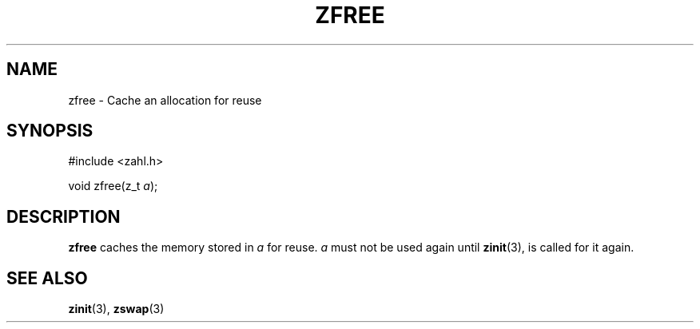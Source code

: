 .TH ZFREE 3 libzahl
.SH NAME
zfree - Cache an allocation for reuse
.SH SYNOPSIS
.nf
#include <zahl.h>

void zfree(z_t \fIa\fP);
.fi
.SH DESCRIPTION
.B zfree
caches the memory stored in
.I a
for reuse.
.I a
must not be used again until
.BR zinit (3),
is called for it again.
.SH SEE ALSO
.BR zinit (3),
.BR zswap (3)
